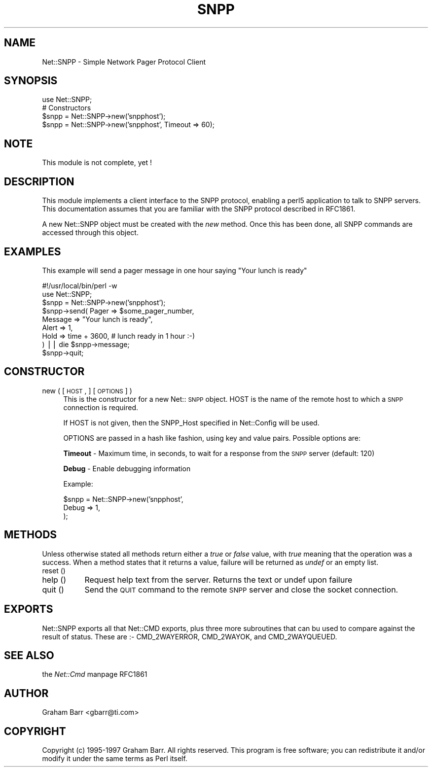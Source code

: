 .rn '' }`
''' $RCSfile$$Revision$$Date$
'''
''' $Log$
'''
.de Sh
.br
.if t .Sp
.ne 5
.PP
\fB\\$1\fR
.PP
..
.de Sp
.if t .sp .5v
.if n .sp
..
.de Ip
.br
.ie \\n(.$>=3 .ne \\$3
.el .ne 3
.IP "\\$1" \\$2
..
.de Vb
.ft CW
.nf
.ne \\$1
..
.de Ve
.ft R

.fi
..
'''
'''
'''     Set up \*(-- to give an unbreakable dash;
'''     string Tr holds user defined translation string.
'''     Bell System Logo is used as a dummy character.
'''
.tr \(*W-|\(bv\*(Tr
.ie n \{\
.ds -- \(*W-
.ds PI pi
.if (\n(.H=4u)&(1m=24u) .ds -- \(*W\h'-12u'\(*W\h'-12u'-\" diablo 10 pitch
.if (\n(.H=4u)&(1m=20u) .ds -- \(*W\h'-12u'\(*W\h'-8u'-\" diablo 12 pitch
.ds L" ""
.ds R" ""
.ds L' '
.ds R' '
'br\}
.el\{\
.ds -- \(em\|
.tr \*(Tr
.ds L" ``
.ds R" ''
.ds L' `
.ds R' '
.ds PI \(*p
'br\}
.\"	If the F register is turned on, we'll generate
.\"	index entries out stderr for the following things:
.\"		TH	Title 
.\"		SH	Header
.\"		Sh	Subsection 
.\"		Ip	Item
.\"		X<>	Xref  (embedded
.\"	Of course, you have to process the output yourself
.\"	in some meaninful fashion.
.if \nF \{
.de IX
.tm Index:\\$1\t\\n%\t"\\$2"
..
.nr % 0
.rr F
.\}
.TH SNPP 1 "perl 5.003, patch 93" "4/Mar/97" "User Contributed Perl Documentation"
.IX Title "SNPP 1"
.UC
.IX Name "Net::SNPP - Simple Network Pager Protocol Client"
.if n .hy 0
.if n .na
.ds C+ C\v'-.1v'\h'-1p'\s-2+\h'-1p'+\s0\v'.1v'\h'-1p'
.de CQ          \" put $1 in typewriter font
.ft CW
'if n "\c
'if t \\&\\$1\c
'if n \\&\\$1\c
'if n \&"
\\&\\$2 \\$3 \\$4 \\$5 \\$6 \\$7
'.ft R
..
.\" @(#)ms.acc 1.5 88/02/08 SMI; from UCB 4.2
.	\" AM - accent mark definitions
.bd B 3
.	\" fudge factors for nroff and troff
.if n \{\
.	ds #H 0
.	ds #V .8m
.	ds #F .3m
.	ds #[ \f1
.	ds #] \fP
.\}
.if t \{\
.	ds #H ((1u-(\\\\n(.fu%2u))*.13m)
.	ds #V .6m
.	ds #F 0
.	ds #[ \&
.	ds #] \&
.\}
.	\" simple accents for nroff and troff
.if n \{\
.	ds ' \&
.	ds ` \&
.	ds ^ \&
.	ds , \&
.	ds ~ ~
.	ds ? ?
.	ds ! !
.	ds /
.	ds q
.\}
.if t \{\
.	ds ' \\k:\h'-(\\n(.wu*8/10-\*(#H)'\'\h"|\\n:u"
.	ds ` \\k:\h'-(\\n(.wu*8/10-\*(#H)'\`\h'|\\n:u'
.	ds ^ \\k:\h'-(\\n(.wu*10/11-\*(#H)'^\h'|\\n:u'
.	ds , \\k:\h'-(\\n(.wu*8/10)',\h'|\\n:u'
.	ds ~ \\k:\h'-(\\n(.wu-\*(#H-.1m)'~\h'|\\n:u'
.	ds ? \s-2c\h'-\w'c'u*7/10'\u\h'\*(#H'\zi\d\s+2\h'\w'c'u*8/10'
.	ds ! \s-2\(or\s+2\h'-\w'\(or'u'\v'-.8m'.\v'.8m'
.	ds / \\k:\h'-(\\n(.wu*8/10-\*(#H)'\z\(sl\h'|\\n:u'
.	ds q o\h'-\w'o'u*8/10'\s-4\v'.4m'\z\(*i\v'-.4m'\s+4\h'\w'o'u*8/10'
.\}
.	\" troff and (daisy-wheel) nroff accents
.ds : \\k:\h'-(\\n(.wu*8/10-\*(#H+.1m+\*(#F)'\v'-\*(#V'\z.\h'.2m+\*(#F'.\h'|\\n:u'\v'\*(#V'
.ds 8 \h'\*(#H'\(*b\h'-\*(#H'
.ds v \\k:\h'-(\\n(.wu*9/10-\*(#H)'\v'-\*(#V'\*(#[\s-4v\s0\v'\*(#V'\h'|\\n:u'\*(#]
.ds _ \\k:\h'-(\\n(.wu*9/10-\*(#H+(\*(#F*2/3))'\v'-.4m'\z\(hy\v'.4m'\h'|\\n:u'
.ds . \\k:\h'-(\\n(.wu*8/10)'\v'\*(#V*4/10'\z.\v'-\*(#V*4/10'\h'|\\n:u'
.ds 3 \*(#[\v'.2m'\s-2\&3\s0\v'-.2m'\*(#]
.ds o \\k:\h'-(\\n(.wu+\w'\(de'u-\*(#H)/2u'\v'-.3n'\*(#[\z\(de\v'.3n'\h'|\\n:u'\*(#]
.ds d- \h'\*(#H'\(pd\h'-\w'~'u'\v'-.25m'\f2\(hy\fP\v'.25m'\h'-\*(#H'
.ds D- D\\k:\h'-\w'D'u'\v'-.11m'\z\(hy\v'.11m'\h'|\\n:u'
.ds th \*(#[\v'.3m'\s+1I\s-1\v'-.3m'\h'-(\w'I'u*2/3)'\s-1o\s+1\*(#]
.ds Th \*(#[\s+2I\s-2\h'-\w'I'u*3/5'\v'-.3m'o\v'.3m'\*(#]
.ds ae a\h'-(\w'a'u*4/10)'e
.ds Ae A\h'-(\w'A'u*4/10)'E
.ds oe o\h'-(\w'o'u*4/10)'e
.ds Oe O\h'-(\w'O'u*4/10)'E
.	\" corrections for vroff
.if v .ds ~ \\k:\h'-(\\n(.wu*9/10-\*(#H)'\s-2\u~\d\s+2\h'|\\n:u'
.if v .ds ^ \\k:\h'-(\\n(.wu*10/11-\*(#H)'\v'-.4m'^\v'.4m'\h'|\\n:u'
.	\" for low resolution devices (crt and lpr)
.if \n(.H>23 .if \n(.V>19 \
\{\
.	ds : e
.	ds 8 ss
.	ds v \h'-1'\o'\(aa\(ga'
.	ds _ \h'-1'^
.	ds . \h'-1'.
.	ds 3 3
.	ds o a
.	ds d- d\h'-1'\(ga
.	ds D- D\h'-1'\(hy
.	ds th \o'bp'
.	ds Th \o'LP'
.	ds ae ae
.	ds Ae AE
.	ds oe oe
.	ds Oe OE
.\}
.rm #[ #] #H #V #F C
.SH "NAME"
.IX Header "NAME"
Net::SNPP \- Simple Network Pager Protocol Client
.SH "SYNOPSIS"
.IX Header "SYNOPSIS"
.PP
.Vb 5
\&    use Net::SNPP;
\&    
\&    # Constructors
\&    $snpp = Net::SNPP->new('snpphost');
\&    $snpp = Net::SNPP->new('snpphost', Timeout => 60);
.Ve
.SH "NOTE"
.IX Header "NOTE"
This module is not complete, yet !
.SH "DESCRIPTION"
.IX Header "DESCRIPTION"
This module implements a client interface to the SNPP protocol, enabling
a perl5 application to talk to SNPP servers. This documentation assumes
that you are familiar with the SNPP protocol described in RFC1861.
.PP
A new Net::SNPP object must be created with the \fInew\fR method. Once
this has been done, all SNPP commands are accessed through this object.
.SH "EXAMPLES"
.IX Header "EXAMPLES"
This example will send a pager message in one hour saying \*(L"Your lunch is ready\*(R"
.PP
.Vb 13
\&    #!/usr/local/bin/perl -w
\&    
\&    use Net::SNPP;
\&    
\&    $snpp = Net::SNPP->new('snpphost');
\&    
\&    $snpp->send( Pager   => $some_pager_number,
\&                 Message => "Your lunch is ready",
\&                 Alert   => 1,
\&                 Hold    => time + 3600, # lunch ready in 1 hour :-)
\&               ) || die $snpp->message;
\&    
\&    $snpp->quit;
.Ve
.SH "CONSTRUCTOR"
.IX Header "CONSTRUCTOR"
.Ip "new ( [ \s-1HOST\s0, ] [ \s-1OPTIONS\s0 ] )" 4
.IX Item "new ( [ \s-1HOST\s0, ] [ \s-1OPTIONS\s0 ] )"
This is the constructor for a new Net::\s-1SNPP\s0 object. \f(CWHOST\fR is the
name of the remote host to which a \s-1SNPP\s0 connection is required.
.Sp
If \f(CWHOST\fR is not given, then the \f(CWSNPP_Host\fR specified in \f(CWNet::Config\fR
will be used.
.Sp
\f(CWOPTIONS\fR are passed in a hash like fashion, using key and value pairs.
Possible options are:
.Sp
\fBTimeout\fR \- Maximum time, in seconds, to wait for a response from the
\s-1SNPP\s0 server (default: 120)
.Sp
\fBDebug\fR \- Enable debugging information
.Sp
Example:
.Sp
.Vb 3
\&    $snpp = Net::SNPP->new('snpphost',
\&                           Debug => 1,
\&                          );
.Ve
.SH "METHODS"
.IX Header "METHODS"
Unless otherwise stated all methods return either a \fItrue\fR or \fIfalse\fR
value, with \fItrue\fR meaning that the operation was a success. When a method
states that it returns a value, failure will be returned as \fIundef\fR or an
empty list.
.Ip "reset ()" 8
.IX Item "reset ()"
.Ip "help ()" 8
.IX Item "help ()"
Request help text from the server. Returns the text or undef upon failure
.Ip "quit ()" 8
.IX Item "quit ()"
Send the \s-1QUIT\s0 command to the remote \s-1SNPP\s0 server and close the socket connection.
.SH "EXPORTS"
.IX Header "EXPORTS"
\f(CWNet::SNPP\fR exports all that \f(CWNet::CMD\fR exports, plus three more subroutines
that can bu used to compare against the result of \f(CWstatus\fR. These are :\-
\f(CWCMD_2WAYERROR\fR, \f(CWCMD_2WAYOK\fR, and \f(CWCMD_2WAYQUEUED\fR.
.SH "SEE ALSO"
.IX Header "SEE ALSO"
the \fINet::Cmd\fR manpage
RFC1861
.SH "AUTHOR"
.IX Header "AUTHOR"
Graham Barr <gbarr@ti.com>
.SH "COPYRIGHT"
.IX Header "COPYRIGHT"
Copyright (c) 1995-1997 Graham Barr. All rights reserved.
This program is free software; you can redistribute it and/or modify
it under the same terms as Perl itself.

.rn }` ''

